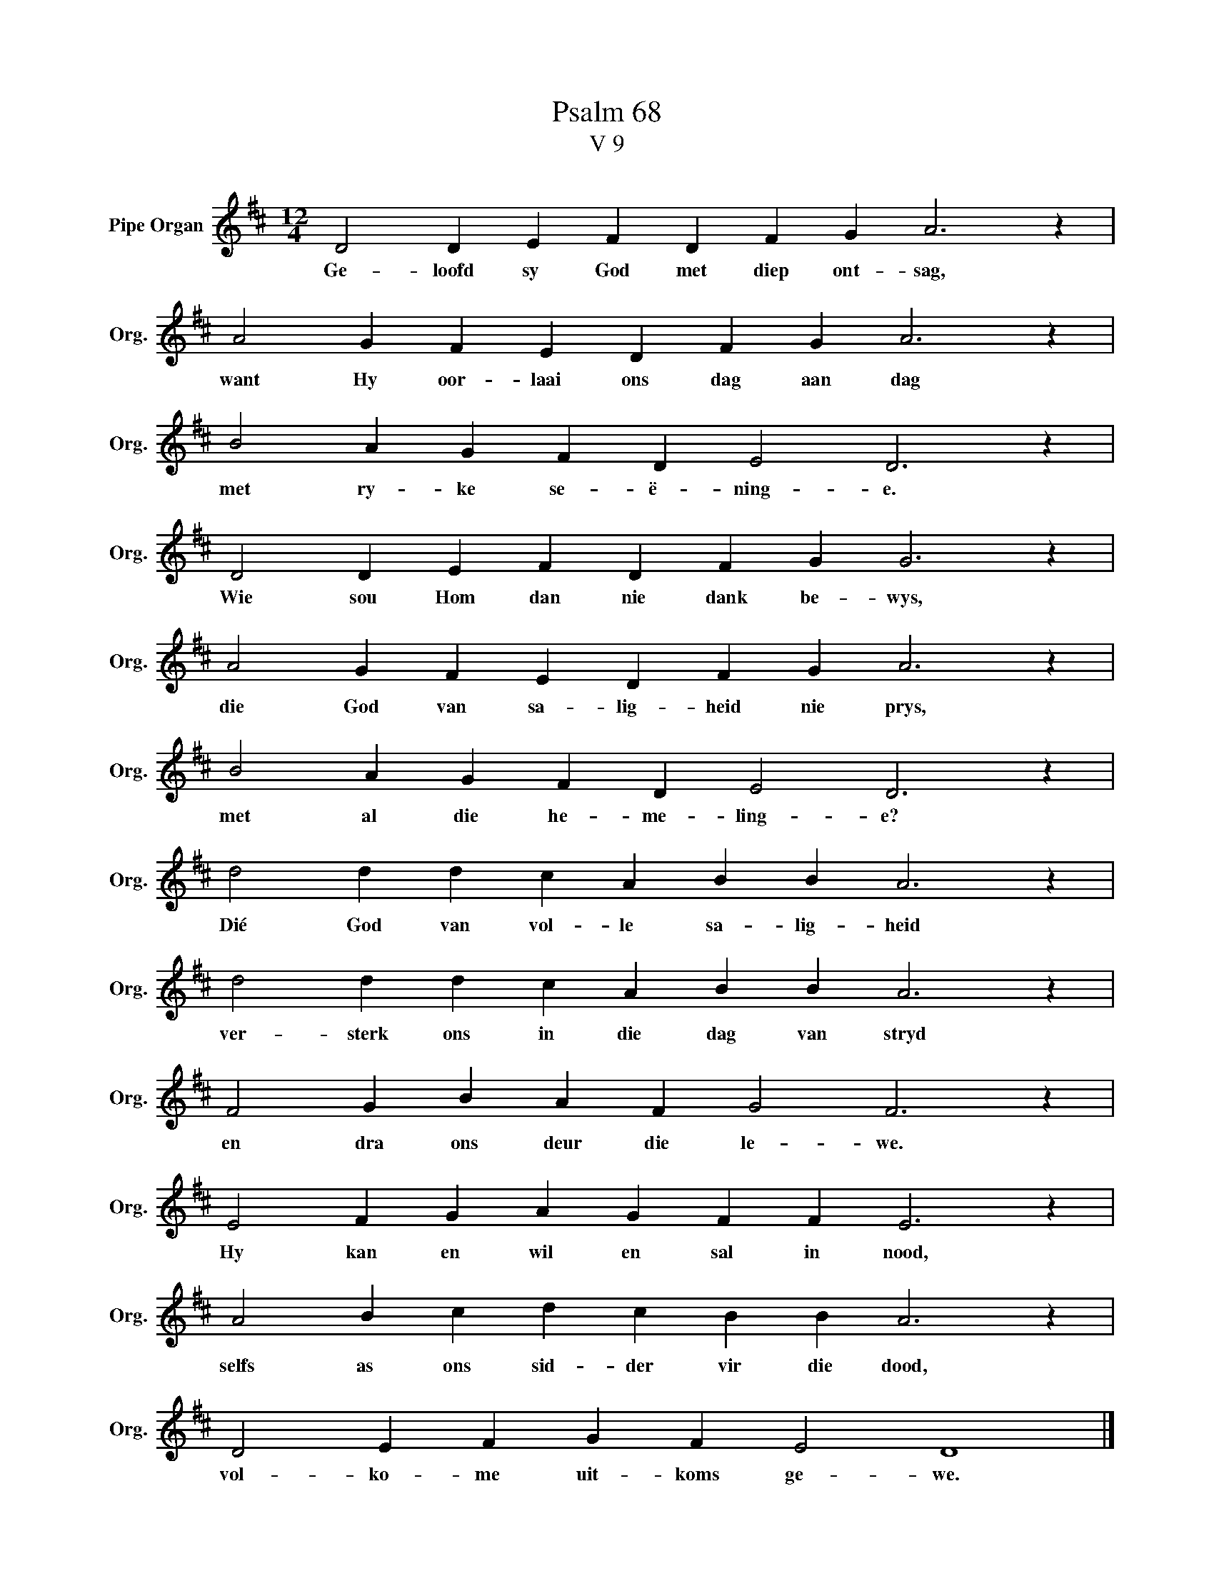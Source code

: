 X:1
T:Psalm 68
T:V 9
L:1/4
M:12/4
I:linebreak $
K:D
V:1 treble nm="Pipe Organ" snm="Org."
V:1
 D2 D E F D F G A3 z |$ A2 G F E D F G A3 z |$ B2 A G F D E2 D3 z |$ D2 D E F D F G G3 z |$ %4
w: Ge- loofd sy God met diep ont- sag,|want Hy oor- laai ons dag aan dag|met ry- ke se- ë- ning- e.|Wie sou Hom dan nie dank be- wys,|
 A2 G F E D F G A3 z |$ B2 A G F D E2 D3 z |$ d2 d d c A B B A3 z |$ d2 d d c A B B A3 z |$ %8
w: die God van sa- lig- heid nie prys,|met al die he- me- ling- e?|Dié God van vol- le sa- lig- heid|ver- sterk ons in die dag van stryd|
 F2 G B A F G2 F3 z |$ E2 F G A G F F E3 z |$ A2 B c d c B B A3 z |$ D2 E F G F E2 D4 |] %12
w: en dra ons deur die le- we.|Hy kan en wil en sal in nood,|selfs as ons sid- der vir die dood,|vol- ko- me uit- koms ge- we.|

